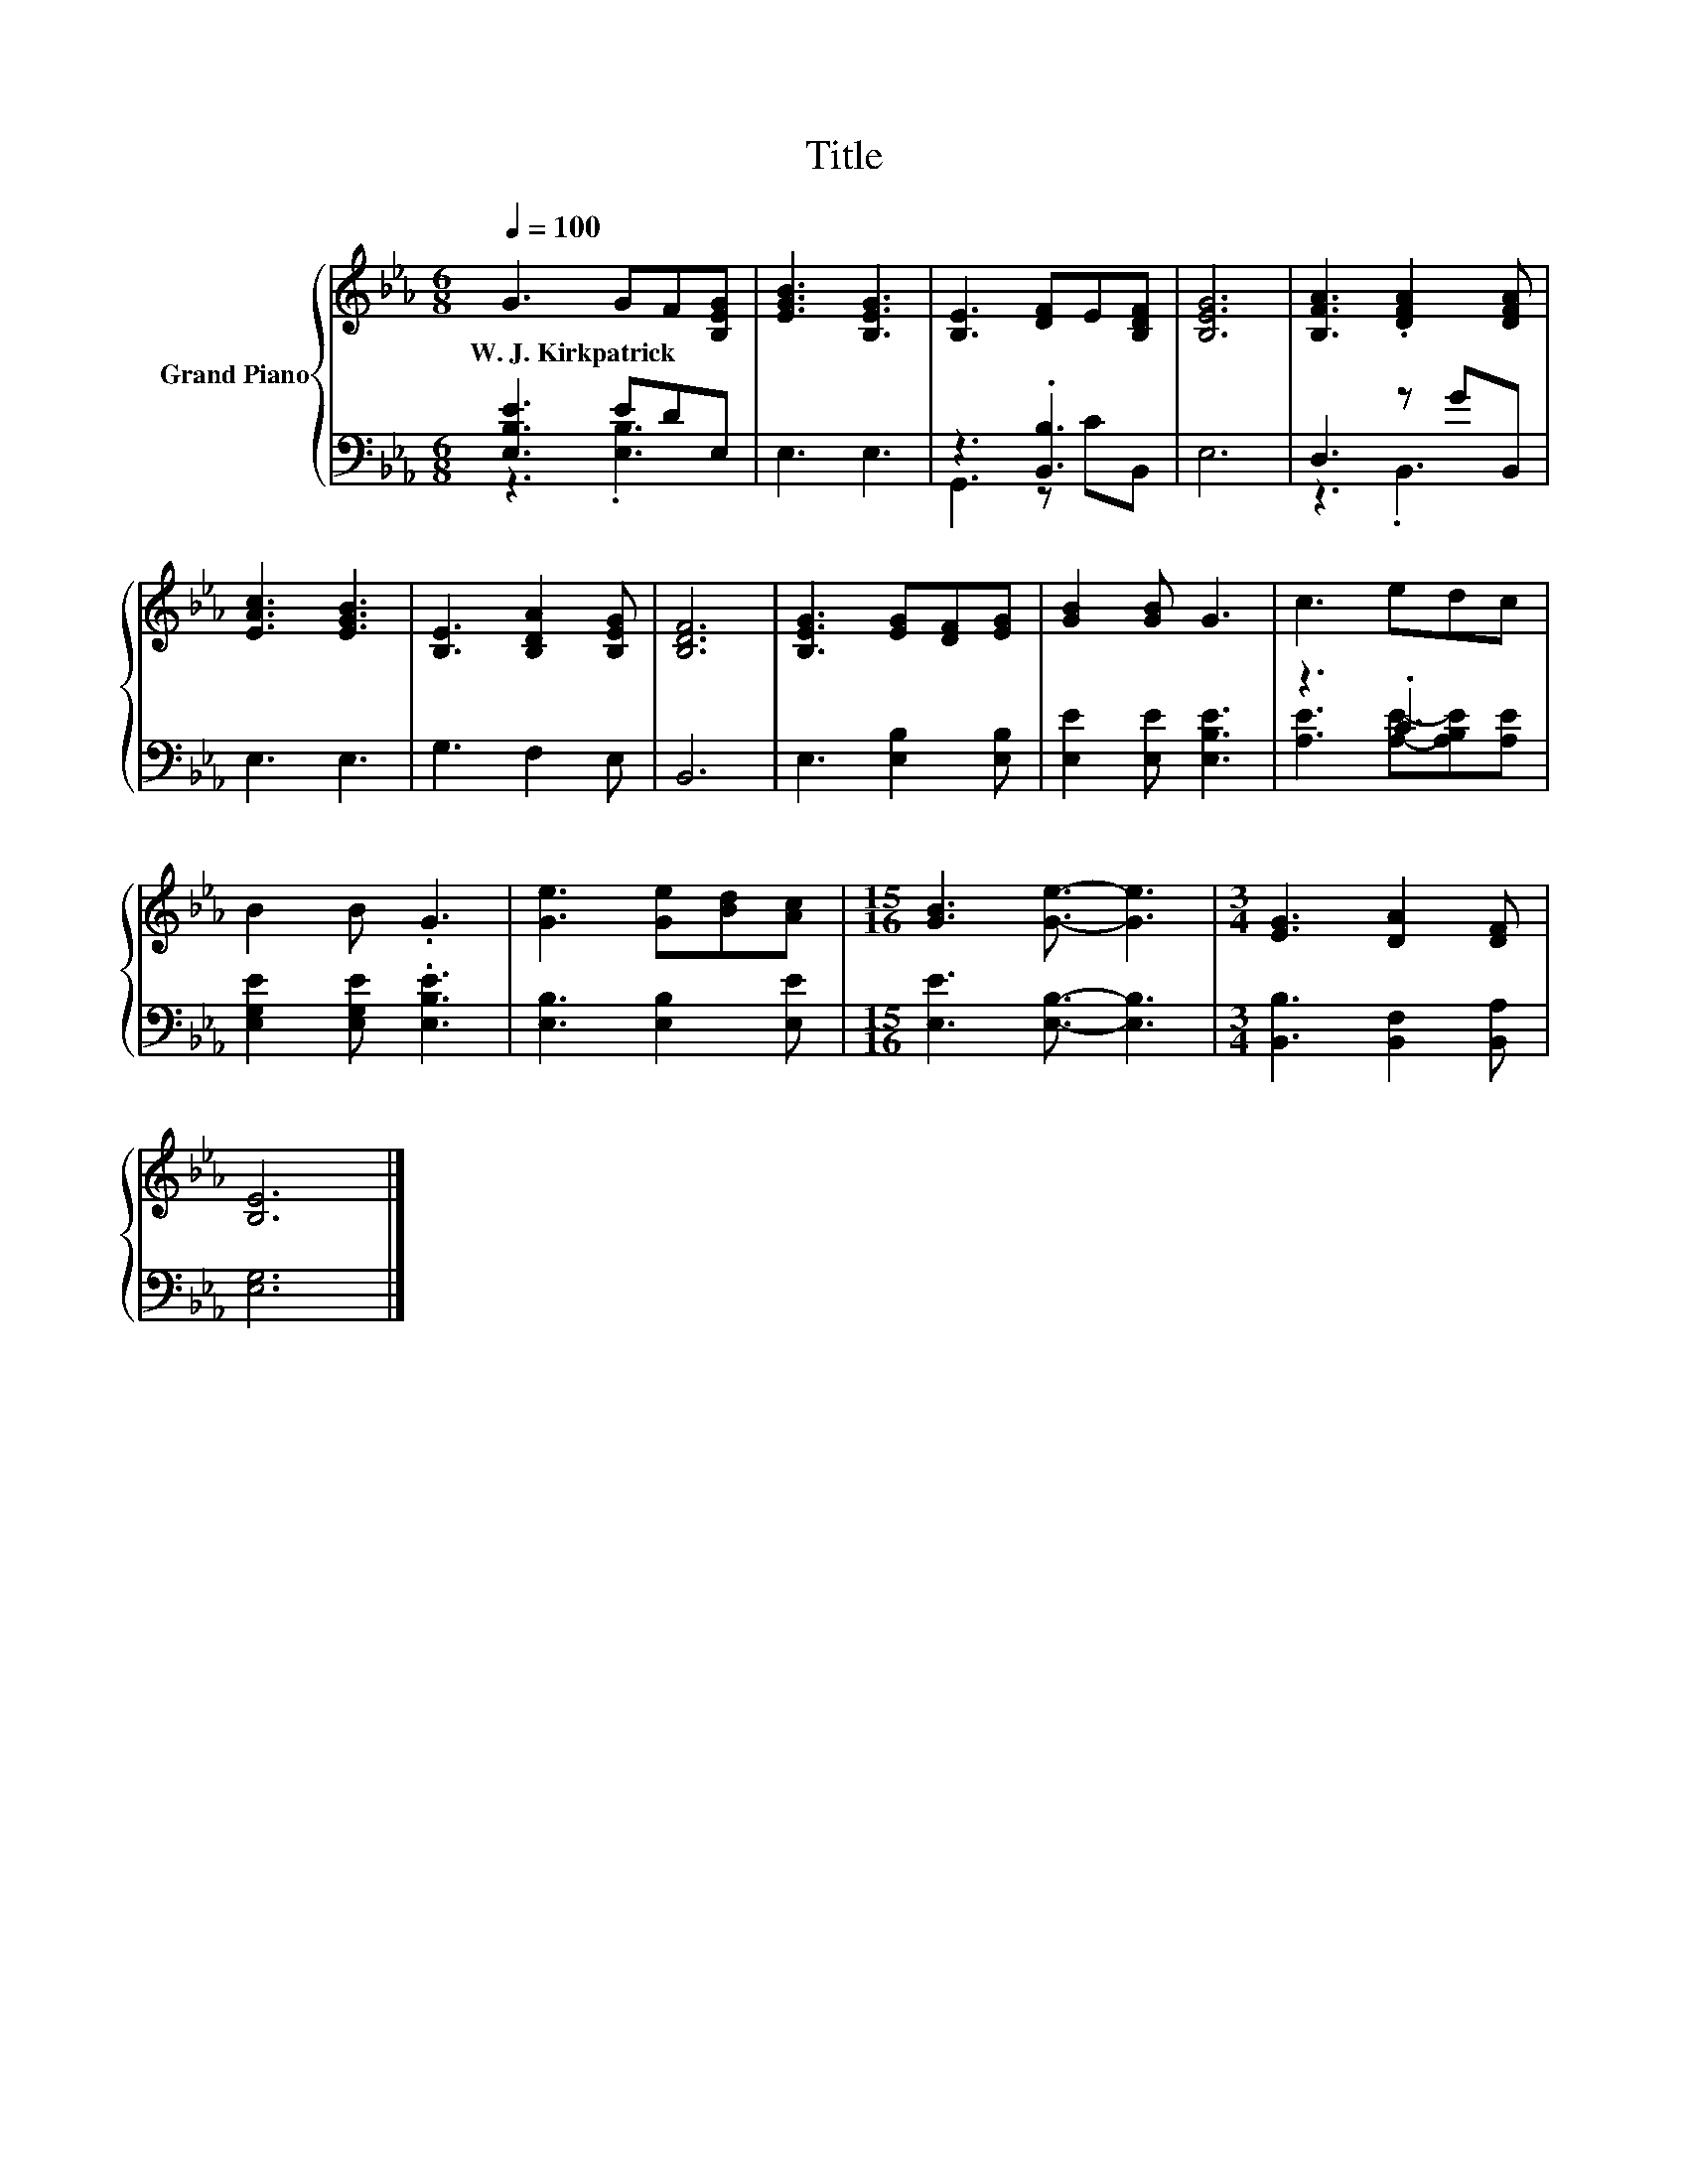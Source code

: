 X:1
T:Title
%%score { 1 | ( 2 3 ) }
L:1/8
Q:1/4=100
M:6/8
K:Eb
V:1 treble nm="Grand Piano"
V:2 bass 
V:3 bass 
V:1
 G3 GF[B,EG] | [EGB]3 [B,EG]3 | [B,E]3 [DF]E[B,DF] | [B,EG]6 | [B,FA]3 .[DFA]2 [DFA] | %5
w: W.~J.~Kirkpatrick * * *|||||
 [EAc]3 [EGB]3 | [B,E]3 [B,DA]2 [B,EG] | [B,DF]6 | [B,EG]3 [EG][DF][EG] | [GB]2 [GB] G3 | c3 edc | %11
w: ||||||
 B2 B .G3 | [Ge]3 [Ge][Bd][Ac] |[M:15/16] [GB]3 [Ge]3/2- [Ge]3 |[M:3/4] [EG]3 [DA]2 [DF] | %15
w: ||||
 [B,E]6 |] %16
w: |
V:2
 [E,B,E]3 EDE, | E,3 E,3 | z3 .[B,,B,]3 | E,6 | D,3 z GB,, | E,3 E,3 | G,3 F,2 E, | B,,6 | %8
 E,3 [E,B,]2 [E,B,] | [E,E]2 [E,E] [E,B,E]3 | z3 .C3 | [E,G,E]2 [E,G,E] .[E,B,E]3 | %12
 [E,B,]3 [E,B,]2 [E,E] |[M:15/16] [E,E]3 [E,B,]3/2- [E,B,]3 |[M:3/4] [B,,B,]3 [B,,F,]2 [B,,A,] | %15
 [E,G,]6 |] %16
V:3
 z3 .[E,B,]3 | x6 | G,,3 z CB,, | x6 | z3 .B,,3 | x6 | x6 | x6 | x6 | x6 | %10
 [A,E]3 [A,E]-[A,B,E][A,E] | x6 | x6 |[M:15/16] x15/2 |[M:3/4] x6 | x6 |] %16

